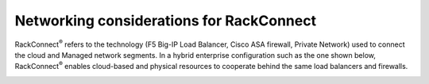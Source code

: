 .. _network_rackconnect.rst
~~~~~~~~~~~~~~~~~~~~~~~~~~~~~~~~~~~~~~~~~
Networking considerations for RackConnect
~~~~~~~~~~~~~~~~~~~~~~~~~~~~~~~~~~~~~~~~~
RackConnect\ :sup:`®` refers to the technology (F5 Big-IP Load Balancer,
Cisco ASA firewall, Private Network) used to connect the cloud and
Managed network segments. In a hybrid enterprise configuration such as
the one shown below, RackConnect\ :sup:`®` enables cloud-based and
physical resources to cooperate behind the same load balancers and
firewalls.

.. image:: ../../../figures/RackConnectEnterpriseConfig.jpg
   :alt: RackConnect enables cloud servers and physical servers to
         cooperate behind the same load balancer and firewall.
